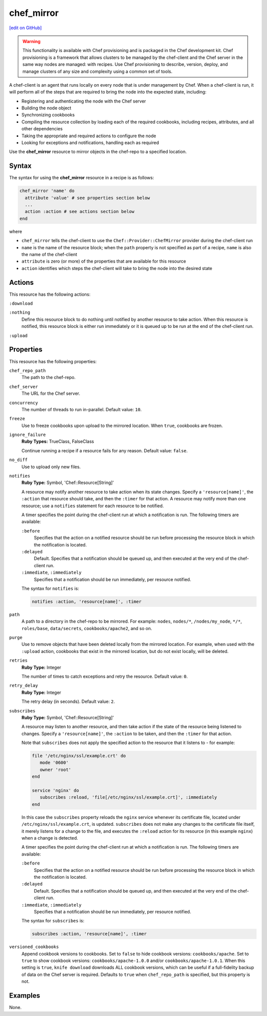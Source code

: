 =====================================================
chef_mirror
=====================================================
`[edit on GitHub] <https://github.com/chef/chef-web-docs/blob/master/chef_master/source/resource_chef_mirror.rst>`__

.. warning:: .. tag notes_provisioning

             This functionality is available with Chef provisioning and is packaged in the Chef development kit. Chef provisioning is a framework that allows clusters to be managed by the chef-client and the Chef server in the same way nodes are managed: with recipes. Use Chef provisioning to describe, version, deploy, and manage clusters of any size and complexity using a common set of tools.

             .. end_tag

.. tag chef_client_summary

A chef-client is an agent that runs locally on every node that is under management by Chef. When a chef-client is run, it will perform all of the steps that are required to bring the node into the expected state, including:

* Registering and authenticating the node with the Chef server
* Building the node object
* Synchronizing cookbooks
* Compiling the resource collection by loading each of the required cookbooks, including recipes, attributes, and all other dependencies
* Taking the appropriate and required actions to configure the node
* Looking for exceptions and notifications, handling each as required

.. end_tag

Use the **chef_mirror** resource to mirror objects in the chef-repo to a specified location.

Syntax
=====================================================
The syntax for using the **chef_mirror** resource in a recipe is as follows:

.. code-block:: ruby

   chef_mirror 'name' do
     attribute 'value' # see properties section below
     ...
     action :action # see actions section below
   end

where

* ``chef_mirror`` tells the chef-client to use the ``Chef::Provider::ChefMirror`` provider during the chef-client run
* ``name`` is the name of the resource block; when the ``path`` property is not specified as part of a recipe, ``name`` is also the name of the chef-client
* ``attribute`` is zero (or more) of the properties that are available for this resource
* ``action`` identifies which steps the chef-client will take to bring the node into the desired state

Actions
=====================================================
This resource has the following actions:

``:download``

``:nothing``
   .. tag resources_common_actions_nothing

   Define this resource block to do nothing until notified by another resource to take action. When this resource is notified, this resource block is either run immediately or it is queued up to be run at the end of the chef-client run.

   .. end_tag

``:upload``

Properties
=====================================================
This resource has the following properties:

``chef_repo_path``
   The path to the chef-repo.

``chef_server``
   The URL for the Chef server.

``concurrency``
   The number of threads to run in-parallel. Default value: ``10``.

``freeze``
   Use to freeze cookbooks upon upload to the mirrored location. When ``true``, cookbooks are frozen.

``ignore_failure``
   **Ruby Types:** TrueClass, FalseClass

   Continue running a recipe if a resource fails for any reason. Default value: ``false``.

``no_diff``
   Use to upload only new files.

``notifies``
   **Ruby Type:** Symbol, 'Chef::Resource[String]'

   .. tag resources_common_notification_notifies

   A resource may notify another resource to take action when its state changes. Specify a ``'resource[name]'``, the ``:action`` that resource should take, and then the ``:timer`` for that action. A resource may notify more than one resource; use a ``notifies`` statement for each resource to be notified.

   .. end_tag

   .. tag resources_common_notification_timers

   A timer specifies the point during the chef-client run at which a notification is run. The following timers are available:

   ``:before``
      Specifies that the action on a notified resource should be run before processing the resource block in which the notification is located.

   ``:delayed``
      Default. Specifies that a notification should be queued up, and then executed at the very end of the chef-client run.

   ``:immediate``, ``:immediately``
      Specifies that a notification should be run immediately, per resource notified.

   .. end_tag

   .. tag resources_common_notification_notifies_syntax

   The syntax for ``notifies`` is:

   .. code-block:: ruby

      notifies :action, 'resource[name]', :timer

   .. end_tag

``path``
   A path to a directory in the chef-repo to be mirrored. For example: ``nodes``, ``nodes/*``, ``/nodes/my_node``, ``*/*``, ``roles/base``, ``data/secrets``, ``cookbooks/apache2``, and so on.

``purge``
   Use to remove objects that have been deleted locally from the mirrored location. For example, when used with the ``:upload`` action, cookbooks that exist in the mirrored location, but do not exist locally, will be deleted.

``retries``
   **Ruby Type:** Integer

   The number of times to catch exceptions and retry the resource. Default value: ``0``.

``retry_delay``
   **Ruby Type:** Integer

   The retry delay (in seconds). Default value: ``2``.

``subscribes``
   **Ruby Type:** Symbol, 'Chef::Resource[String]'

   .. tag resources_common_notification_subscribes

   A resource may listen to another resource, and then take action if the state of the resource being listened to changes. Specify a ``'resource[name]'``, the ``:action`` to be taken, and then the ``:timer`` for that action.

   Note that ``subscribes`` does not apply the specified action to the resource that it listens to - for example:

   .. code-block:: ruby

     file '/etc/nginx/ssl/example.crt' do
        mode '0600'
        owner 'root'
     end

     service 'nginx' do
        subscribes :reload, 'file[/etc/nginx/ssl/example.crt]', :immediately
     end

   In this case the ``subscribes`` property reloads the ``nginx`` service whenever its certificate file, located under ``/etc/nginx/ssl/example.crt``, is updated. ``subscribes`` does not make any changes to the certificate file itself, it merely listens for a change to the file, and executes the ``:reload`` action for its resource (in this example ``nginx``) when a change is detected.

   .. end_tag

   .. tag resources_common_notification_timers

   A timer specifies the point during the chef-client run at which a notification is run. The following timers are available:

   ``:before``
      Specifies that the action on a notified resource should be run before processing the resource block in which the notification is located.

   ``:delayed``
      Default. Specifies that a notification should be queued up, and then executed at the very end of the chef-client run.

   ``:immediate``, ``:immediately``
      Specifies that a notification should be run immediately, per resource notified.

   .. end_tag

   .. tag resources_common_notification_subscribes_syntax

   The syntax for ``subscribes`` is:

   .. code-block:: ruby

      subscribes :action, 'resource[name]', :timer

   .. end_tag

``versioned_cookbooks``
   Append cookbook versions to cookbooks. Set to ``false`` to hide cookbook versions: ``cookbooks/apache``. Set to ``true`` to show cookbook versions: ``cookbooks/apache-1.0.0`` and/or ``cookbooks/apache-1.0.1``. When this setting is ``true``, ``knife download`` downloads ALL cookbook versions, which can be useful if a full-fidelity backup of data on the Chef server is required. Defaults to ``true`` when ``chef_repo_path`` is specified, but this property is not.

Examples
=====================================================
None.
